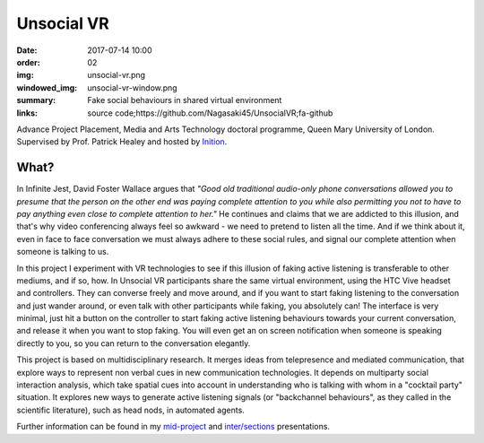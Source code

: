 Unsocial VR
###########

:date: 2017-07-14 10:00
:order: 02
:img: unsocial-vr.png
:windowed_img: unsocial-vr-window.png
:summary: Fake social behaviours in shared virtual environment
:links: source code;https://github.com/Nagasaki45/UnsocialVR;fa-github

Advance Project Placement, Media and Arts Technology doctoral programme, Queen Mary University of London.
Supervised by Prof. Patrick Healey and hosted by `Inition <https://www.inition.co.uk/>`_.

.. youtube:: tqbtOL5R4fw

What?
-----

In Infinite Jest, David Foster Wallace argues that *"Good old traditional audio-only phone conversations allowed you to presume that the person on the other end was paying complete attention to you while also permitting you not to have to pay anything even close to complete attention to her."*
He continues and claims that we are addicted to this illusion, and that's why video conferencing always feel so awkward - we need to pretend to listen all the time.
And if we think about it, even in face to face conversation we must always adhere to these social rules, and signal our complete attention when someone is talking to us.

In this project I experiment with VR technologies to see if this illusion of faking active listening is transferable to other mediums, and if so, how.
In Unsocial VR participants share the same virtual environment, using the HTC Vive headset and controllers.
They can converse freely and move around, and if you want to start faking listening to the conversation and just wander around, or even talk with other participants while faking, you absolutely can!
The interface is very minimal, just hit a button on the controller to start faking active listening behaviours towards your current conversation, and release it when you want to stop faking.
You will even get an on screen notification when someone is speaking directly to you, so you can return to the conversation elegantly.

This project is based on multidisciplinary research.
It merges ideas from telepresence and mediated communication, that explore ways to represent non verbal cues in new communication technologies.
It depends on multiparty social interaction analysis, which take spatial cues into account in understanding who is talking with whom in a "cocktail party" situation.
It explores new ways to generate active listening signals (or "backchannel behaviours", as they called in the scientific literature), such as head nods, in automated agents.

Further information can be found in my `mid-project <https://youtu.be/K39_wlQ60-Y>`_ and `inter/sections <https://youtu.be/2k8MO74guTA>`_ presentations.
